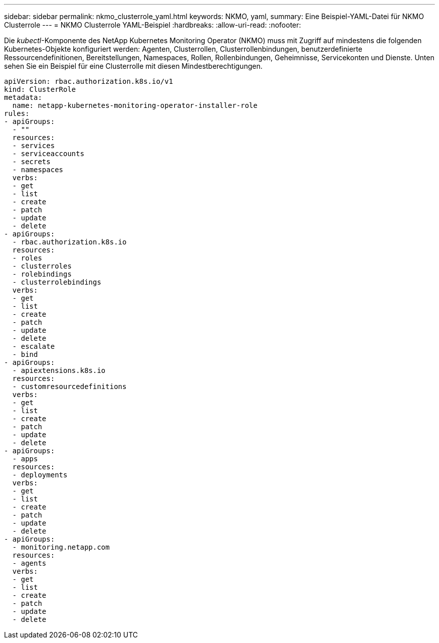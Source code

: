 ---
sidebar: sidebar 
permalink: nkmo_clusterrole_yaml.html 
keywords: NKMO, yaml, 
summary: Eine Beispiel-YAML-Datei für NKMO Clusterrole 
---
= NKMO Clusterrole YAML-Beispiel
:hardbreaks:
:allow-uri-read: 
:nofooter: 


[role="lead"]
Die _kubectl_-Komponente des NetApp Kubernetes Monitoring Operator (NKMO) muss mit Zugriff auf mindestens die folgenden Kubernetes-Objekte konfiguriert werden: Agenten, Clusterrollen, Clusterrollenbindungen, benutzerdefinierte Ressourcendefinitionen, Bereitstellungen, Namespaces, Rollen, Rollenbindungen, Geheimnisse, Servicekonten und Dienste.  Unten sehen Sie ein Beispiel für eine Clusterrolle mit diesen Mindestberechtigungen.

[listing]
----
apiVersion: rbac.authorization.k8s.io/v1
kind: ClusterRole
metadata:
  name: netapp-kubernetes-monitoring-operator-installer-role
rules:
- apiGroups:
  - ""
  resources:
  - services
  - serviceaccounts
  - secrets
  - namespaces
  verbs:
  - get
  - list
  - create
  - patch
  - update
  - delete
- apiGroups:
  - rbac.authorization.k8s.io
  resources:
  - roles
  - clusterroles
  - rolebindings
  - clusterrolebindings
  verbs:
  - get
  - list
  - create
  - patch
  - update
  - delete
  - escalate
  - bind
- apiGroups:
  - apiextensions.k8s.io
  resources:
  - customresourcedefinitions
  verbs:
  - get
  - list
  - create
  - patch
  - update
  - delete
- apiGroups:
  - apps
  resources:
  - deployments
  verbs:
  - get
  - list
  - create
  - patch
  - update
  - delete
- apiGroups:
  - monitoring.netapp.com
  resources:
  - agents
  verbs:
  - get
  - list
  - create
  - patch
  - update
  - delete
----